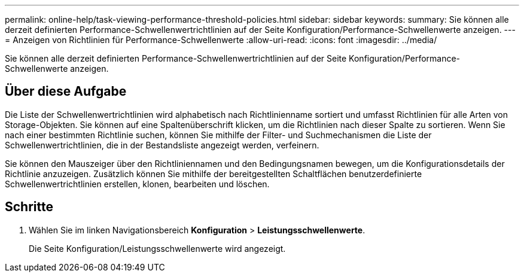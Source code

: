 ---
permalink: online-help/task-viewing-performance-threshold-policies.html 
sidebar: sidebar 
keywords:  
summary: Sie können alle derzeit definierten Performance-Schwellenwertrichtlinien auf der Seite Konfiguration/Performance-Schwellenwerte anzeigen. 
---
= Anzeigen von Richtlinien für Performance-Schwellenwerte
:allow-uri-read: 
:icons: font
:imagesdir: ../media/


[role="lead"]
Sie können alle derzeit definierten Performance-Schwellenwertrichtlinien auf der Seite Konfiguration/Performance-Schwellenwerte anzeigen.



== Über diese Aufgabe

Die Liste der Schwellenwertrichtlinien wird alphabetisch nach Richtlinienname sortiert und umfasst Richtlinien für alle Arten von Storage-Objekten. Sie können auf eine Spaltenüberschrift klicken, um die Richtlinien nach dieser Spalte zu sortieren. Wenn Sie nach einer bestimmten Richtlinie suchen, können Sie mithilfe der Filter- und Suchmechanismen die Liste der Schwellenwertrichtlinien, die in der Bestandsliste angezeigt werden, verfeinern.

Sie können den Mauszeiger über den Richtliniennamen und den Bedingungsnamen bewegen, um die Konfigurationsdetails der Richtlinie anzuzeigen. Zusätzlich können Sie mithilfe der bereitgestellten Schaltflächen benutzerdefinierte Schwellenwertrichtlinien erstellen, klonen, bearbeiten und löschen.



== Schritte

. Wählen Sie im linken Navigationsbereich *Konfiguration* > *Leistungsschwellenwerte*.
+
Die Seite Konfiguration/Leistungsschwellenwerte wird angezeigt.


